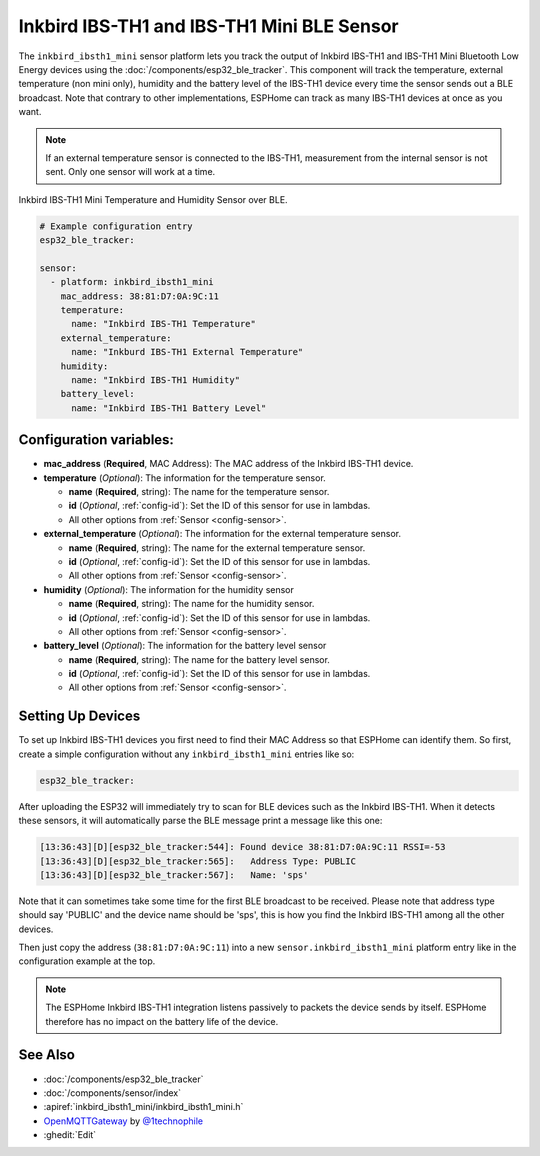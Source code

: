 Inkbird IBS-TH1 and IBS-TH1 Mini BLE Sensor
===============================

.. seo::
    :description: Instructions for setting up Inkbird IBS-TH1 Bluetooth-based temperature and humidity sensors in ESPHome.
    :image: inkbird_isbth1_mini.jpg
    :keywords: Inkbird, BLE, Bluetooth, IBS-TH1

The ``inkbird_ibsth1_mini`` sensor platform lets you track the output of Inkbird IBS-TH1 and IBS-TH1 Mini Bluetooth
Low Energy devices using the :doc:`/components/esp32_ble_tracker`. This component will track the
temperature, external temperature (non mini only), humidity and the battery level of the IBS-TH1 device every time the
sensor sends out a BLE broadcast. Note that contrary to other implementations, ESPHome can track as
many IBS-TH1 devices at once as you want.

.. note::

    If an external temperature sensor is connected to the IBS-TH1, measurement from the internal sensor is not sent.
    Only one sensor will work at a time.

.. figure:: images/inkbird_isbth1_mini-full.jpg
    :align: center
    :width: 80.0%

    Inkbird IBS-TH1 Mini Temperature and Humidity Sensor over BLE.

.. figure:: images/inkbird_isbth1_mini-ui.png
    :align: center
    :width: 80.0%

.. code-block:: yaml

    # Example configuration entry
    esp32_ble_tracker:

    sensor:
      - platform: inkbird_ibsth1_mini
        mac_address: 38:81:D7:0A:9C:11
        temperature:
          name: "Inkbird IBS-TH1 Temperature"
        external_temperature:
          name: "Inkburd IBS-TH1 External Temperature"
        humidity:
          name: "Inkbird IBS-TH1 Humidity"
        battery_level:
          name: "Inkbird IBS-TH1 Battery Level"

Configuration variables:
------------------------

- **mac_address** (**Required**, MAC Address): The MAC address of the Inkbird IBS-TH1 device.
- **temperature** (*Optional*): The information for the temperature sensor.

  - **name** (**Required**, string): The name for the temperature sensor.
  - **id** (*Optional*, :ref:`config-id`): Set the ID of this sensor for use in lambdas.
  - All other options from :ref:`Sensor <config-sensor>`.

- **external_temperature** (*Optional*): The information for the external temperature sensor.

  - **name** (**Required**, string): The name for the external temperature sensor.
  - **id** (*Optional*, :ref:`config-id`): Set the ID of this sensor for use in lambdas.
  - All other options from :ref:`Sensor <config-sensor>`.

- **humidity** (*Optional*): The information for the humidity sensor

  - **name** (**Required**, string): The name for the humidity sensor.
  - **id** (*Optional*, :ref:`config-id`): Set the ID of this sensor for use in lambdas.
  - All other options from :ref:`Sensor <config-sensor>`.

- **battery_level** (*Optional*): The information for the battery level sensor

  - **name** (**Required**, string): The name for the battery level sensor.
  - **id** (*Optional*, :ref:`config-id`): Set the ID of this sensor for use in lambdas.
  - All other options from :ref:`Sensor <config-sensor>`.


Setting Up Devices
------------------

To set up Inkbird IBS-TH1 devices you first need to find their MAC Address so that ESPHome can
identify them. So first, create a simple configuration without any ``inkbird_ibsth1_mini`` entries
like so:

.. code-block:: yaml

    esp32_ble_tracker:

After uploading the ESP32 will immediately try to scan for BLE devices such as the Inkbird IBS-TH1. 
When it detects these sensors, it will automatically parse the BLE message print a
message like this one:

.. code::

    [13:36:43][D][esp32_ble_tracker:544]: Found device 38:81:D7:0A:9C:11 RSSI=-53
    [13:36:43][D][esp32_ble_tracker:565]:   Address Type: PUBLIC
    [13:36:43][D][esp32_ble_tracker:567]:   Name: 'sps'

Note that it can sometimes take some time for the first BLE broadcast to be received. Please note that address type
should say 'PUBLIC' and the device name should be 'sps', this is how you find the Inkbird IBS-TH1 among all the 
other devices.

Then just copy the address (``38:81:D7:0A:9C:11``) into a new ``sensor.inkbird_ibsth1_mini`` platform
entry like in the configuration example at the top.

.. note::

    The ESPHome Inkbird IBS-TH1 integration listens passively to packets the device sends by itself.
    ESPHome therefore has no impact on the battery life of the device.

See Also
--------

- :doc:`/components/esp32_ble_tracker`
- :doc:`/components/sensor/index`
- :apiref:`inkbird_ibsth1_mini/inkbird_ibsth1_mini.h`
- `OpenMQTTGateway <https://github.com/1technophile/OpenMQTTGateway>`__ by `@1technophile <https://github.com/1technophile>`__
- :ghedit:`Edit`
